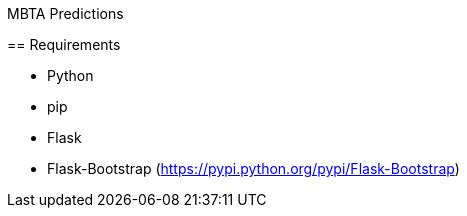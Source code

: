MBTA Predictions
==============

== Requirements

- Python
- pip
- Flask
- Flask-Bootstrap (https://pypi.python.org/pypi/Flask-Bootstrap)

